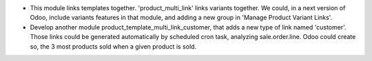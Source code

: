 * This module links templates together. 'product_multi_link' links variants
  together. We could, in a next version of Odoo, include variants features
  in that module, and adding a new group in 'Manage Product Variant Links'.

* Develop another module product_template_multi_link_customer, that adds
  a new type of link named 'customer'. Those links could be generated
  automatically by scheduled cron task, analyzing sale.order.line.
  Odoo could create so, the 3 most products sold when a given product is
  sold.
